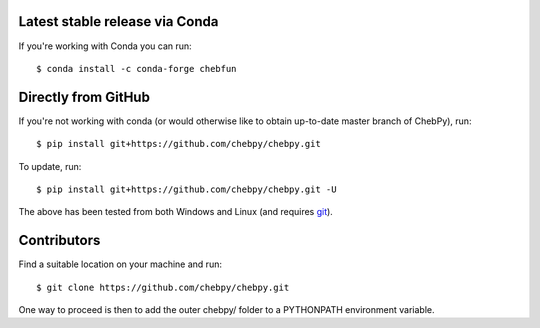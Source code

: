 Latest stable release via Conda
-------------------------------

If you're working with Conda you can run::

    $ conda install -c conda-forge chebfun

Directly from GitHub
--------------------

If you're not working with conda (or would otherwise like to obtain up-to-date master branch of ChebPy), run::

    $ pip install git+https://github.com/chebpy/chebpy.git
    
To update, run::

    $ pip install git+https://github.com/chebpy/chebpy.git -U

The above has been tested from both Windows and Linux (and requires `git <https://git-scm.com>`_). 

Contributors
------------

Find a suitable location on your machine and run::

    $ git clone https://github.com/chebpy/chebpy.git

One way to proceed is then to add the outer chebpy/ folder to a PYTHONPATH environment variable.

